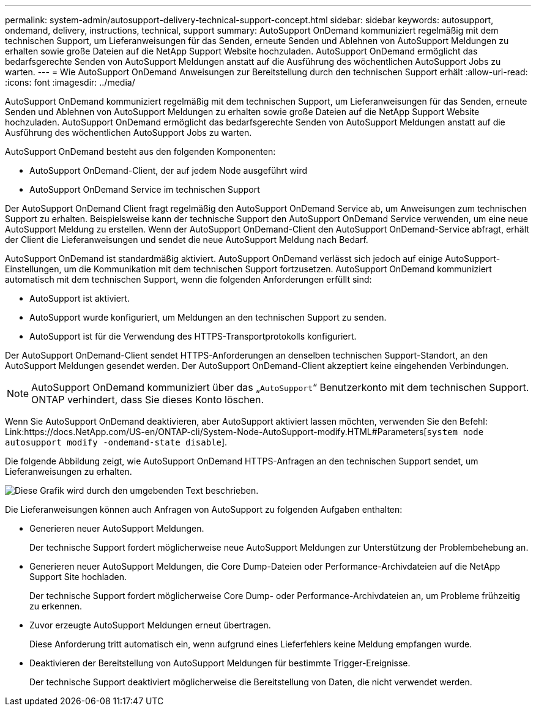 ---
permalink: system-admin/autosupport-delivery-technical-support-concept.html 
sidebar: sidebar 
keywords: autosupport, ondemand, delivery, instructions, technical, support 
summary: AutoSupport OnDemand kommuniziert regelmäßig mit dem technischen Support, um Lieferanweisungen für das Senden, erneute Senden und Ablehnen von AutoSupport Meldungen zu erhalten sowie große Dateien auf die NetApp Support Website hochzuladen. AutoSupport OnDemand ermöglicht das bedarfsgerechte Senden von AutoSupport Meldungen anstatt auf die Ausführung des wöchentlichen AutoSupport Jobs zu warten. 
---
= Wie AutoSupport OnDemand Anweisungen zur Bereitstellung durch den technischen Support erhält
:allow-uri-read: 
:icons: font
:imagesdir: ../media/


[role="lead"]
AutoSupport OnDemand kommuniziert regelmäßig mit dem technischen Support, um Lieferanweisungen für das Senden, erneute Senden und Ablehnen von AutoSupport Meldungen zu erhalten sowie große Dateien auf die NetApp Support Website hochzuladen. AutoSupport OnDemand ermöglicht das bedarfsgerechte Senden von AutoSupport Meldungen anstatt auf die Ausführung des wöchentlichen AutoSupport Jobs zu warten.

AutoSupport OnDemand besteht aus den folgenden Komponenten:

* AutoSupport OnDemand-Client, der auf jedem Node ausgeführt wird
* AutoSupport OnDemand Service im technischen Support


Der AutoSupport OnDemand Client fragt regelmäßig den AutoSupport OnDemand Service ab, um Anweisungen zum technischen Support zu erhalten. Beispielsweise kann der technische Support den AutoSupport OnDemand Service verwenden, um eine neue AutoSupport Meldung zu erstellen. Wenn der AutoSupport OnDemand-Client den AutoSupport OnDemand-Service abfragt, erhält der Client die Lieferanweisungen und sendet die neue AutoSupport Meldung nach Bedarf.

AutoSupport OnDemand ist standardmäßig aktiviert. AutoSupport OnDemand verlässt sich jedoch auf einige AutoSupport-Einstellungen, um die Kommunikation mit dem technischen Support fortzusetzen. AutoSupport OnDemand kommuniziert automatisch mit dem technischen Support, wenn die folgenden Anforderungen erfüllt sind:

* AutoSupport ist aktiviert.
* AutoSupport wurde konfiguriert, um Meldungen an den technischen Support zu senden.
* AutoSupport ist für die Verwendung des HTTPS-Transportprotokolls konfiguriert.


Der AutoSupport OnDemand-Client sendet HTTPS-Anforderungen an denselben technischen Support-Standort, an den AutoSupport Meldungen gesendet werden. Der AutoSupport OnDemand-Client akzeptiert keine eingehenden Verbindungen.

[NOTE]
====
AutoSupport OnDemand kommuniziert über das „`AutoSupport`“ Benutzerkonto mit dem technischen Support. ONTAP verhindert, dass Sie dieses Konto löschen.

====
Wenn Sie AutoSupport OnDemand deaktivieren, aber AutoSupport aktiviert lassen möchten, verwenden Sie den Befehl: Link:https://docs.NetApp.com/US-en/ONTAP-cli/System-Node-AutoSupport-modify.HTML#Parameters[`system node autosupport modify -ondemand-state disable`].

Die folgende Abbildung zeigt, wie AutoSupport OnDemand HTTPS-Anfragen an den technischen Support sendet, um Lieferanweisungen zu erhalten.

image:autosupport-ondemand.gif["Diese Grafik wird durch den umgebenden Text beschrieben."]

Die Lieferanweisungen können auch Anfragen von AutoSupport zu folgenden Aufgaben enthalten:

* Generieren neuer AutoSupport Meldungen.
+
Der technische Support fordert möglicherweise neue AutoSupport Meldungen zur Unterstützung der Problembehebung an.

* Generieren neuer AutoSupport Meldungen, die Core Dump-Dateien oder Performance-Archivdateien auf die NetApp Support Site hochladen.
+
Der technische Support fordert möglicherweise Core Dump- oder Performance-Archivdateien an, um Probleme frühzeitig zu erkennen.

* Zuvor erzeugte AutoSupport Meldungen erneut übertragen.
+
Diese Anforderung tritt automatisch ein, wenn aufgrund eines Lieferfehlers keine Meldung empfangen wurde.

* Deaktivieren der Bereitstellung von AutoSupport Meldungen für bestimmte Trigger-Ereignisse.
+
Der technische Support deaktiviert möglicherweise die Bereitstellung von Daten, die nicht verwendet werden.


